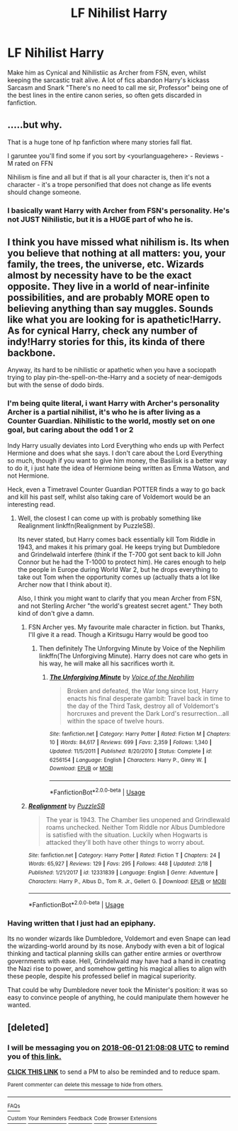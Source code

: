 #+TITLE: LF Nihilist Harry

* LF Nihilist Harry
:PROPERTIES:
:Author: LittenInAScarf
:Score: 21
:DateUnix: 1527695119.0
:DateShort: 2018-May-30
:FlairText: Request
:END:
Make him as Cynical and Nihilistiic as Archer from FSN, even, whilst keeping the sarcastic trait alive. A lot of fics abandon Harry's kickass Sarcasm and Snark "There's no need to call me sir, Professor" being one of the best lines in the entire canon series, so often gets discarded in fanfiction.


** .....but why.

That is a huge tone of hp fanfiction where many stories fall flat.

I garuntee you'll find some if you sort by <yourlanguagehere> - Reviews - M rated on FFN

Nihilism is fine and all but if that is all your character is, then it's not a character - it's a trope personified that does not change as life events should change someone.
:PROPERTIES:
:Score: 8
:DateUnix: 1527706830.0
:DateShort: 2018-May-30
:END:

*** I basically want Harry with Archer from FSN's personality. He's not JUST Nihilistic, but it is a HUGE part of who he is.
:PROPERTIES:
:Author: LittenInAScarf
:Score: 13
:DateUnix: 1527706986.0
:DateShort: 2018-May-30
:END:


** I think you have missed what nihilism is. Its when you believe that nothing at all matters: you, your family, the trees, the universe, etc. Wizards almost by necessity have to be the exact opposite. They live in a world of near-infinite possibilities, and are probably MORE open to believing anything than say muggles. Sounds like what you are looking for is apathetic!Harry. As for cynical Harry, check any number of indy!Harry stories for this, its kinda of there backbone.

Anyway, its hard to be nihilistic or apathetic when you have a sociopath trying to play pin-the-spell-on-the-Harry and a society of near-demigods but with the sense of dodo birds.
:PROPERTIES:
:Author: XeshTrill
:Score: 2
:DateUnix: 1527715376.0
:DateShort: 2018-May-31
:END:

*** I'm being quite literal, i want Harry with Archer's personality Archer is a partial nihilist, it's who he is after living as a Counter Guardian. Nihilistic to the world, mostly set on one goal, but caring about the odd 1 or 2

Indy Harry usually deviates into Lord Everything who ends up with Perfect Hermione and does what she says. I don't care about the Lord Everything so much, though if you want to give him money, the Basilisk is a better way to do it, i just hate the idea of Hermione being written as Emma Watson, and not Hermione.

Heck, even a Timetravel Counter Guardian POTTER finds a way to go back and kill his past self, whilst also taking care of Voldemort would be an interesting read.
:PROPERTIES:
:Author: LittenInAScarf
:Score: 5
:DateUnix: 1527716168.0
:DateShort: 2018-May-31
:END:

**** Well, the closest I can come up with is probably something like Realignment linkffn(Realignment by PuzzleSB).

Its never stated, but Harry comes back essentially kill Tom Riddle in 1943, and makes it his primary goal. He keeps trying but Dumbledore and Grindelwald interfere (think if the T-700 got sent back to kill John Connor but he had the T-1000 to protect him). He cares enough to help the people in Europe during World War 2, but he drops everything to take out Tom when the opportunity comes up (actually thats a lot like Archer now that I think about it).

Also, I think you might want to clarify that you mean Archer from FSN, and not Sterling Archer "the world's greatest secret agent." They both kind of don't give a damn.
:PROPERTIES:
:Author: XeshTrill
:Score: 4
:DateUnix: 1527716737.0
:DateShort: 2018-May-31
:END:

***** FSN Archer yes. My favourite male character in fiction. but Thanks, I'll give it a read. Though a Kiritsugu Harry would be good too
:PROPERTIES:
:Author: LittenInAScarf
:Score: 2
:DateUnix: 1527716982.0
:DateShort: 2018-May-31
:END:

****** Then definitely The Unforgving Minute by Voice of the Nephilim linkffn(The Unforgiving Minute). Harry does not care who gets in his way, he will make all his sacrifices worth it.
:PROPERTIES:
:Author: XeshTrill
:Score: 5
:DateUnix: 1527718526.0
:DateShort: 2018-May-31
:END:

******* [[https://www.fanfiction.net/s/6256154/1/][*/The Unforgiving Minute/*]] by [[https://www.fanfiction.net/u/1508866/Voice-of-the-Nephilim][/Voice of the Nephilim/]]

#+begin_quote
  Broken and defeated, the War long since lost, Harry enacts his final desperate gambit: Travel back in time to the day of the Third Task, destroy all of Voldemort's horcruxes and prevent the Dark Lord's resurrection...all within the space of twelve hours.
#+end_quote

^{/Site/:} ^{fanfiction.net} ^{*|*} ^{/Category/:} ^{Harry} ^{Potter} ^{*|*} ^{/Rated/:} ^{Fiction} ^{M} ^{*|*} ^{/Chapters/:} ^{10} ^{*|*} ^{/Words/:} ^{84,617} ^{*|*} ^{/Reviews/:} ^{699} ^{*|*} ^{/Favs/:} ^{2,359} ^{*|*} ^{/Follows/:} ^{1,340} ^{*|*} ^{/Updated/:} ^{11/5/2011} ^{*|*} ^{/Published/:} ^{8/20/2010} ^{*|*} ^{/Status/:} ^{Complete} ^{*|*} ^{/id/:} ^{6256154} ^{*|*} ^{/Language/:} ^{English} ^{*|*} ^{/Characters/:} ^{Harry} ^{P.,} ^{Ginny} ^{W.} ^{*|*} ^{/Download/:} ^{[[http://www.ff2ebook.com/old/ffn-bot/index.php?id=6256154&source=ff&filetype=epub][EPUB]]} ^{or} ^{[[http://www.ff2ebook.com/old/ffn-bot/index.php?id=6256154&source=ff&filetype=mobi][MOBI]]}

--------------

*FanfictionBot*^{2.0.0-beta} | [[https://github.com/tusing/reddit-ffn-bot/wiki/Usage][Usage]]
:PROPERTIES:
:Author: FanfictionBot
:Score: 1
:DateUnix: 1527718535.0
:DateShort: 2018-May-31
:END:


***** [[https://www.fanfiction.net/s/12331839/1/][*/Realignment/*]] by [[https://www.fanfiction.net/u/5057319/PuzzleSB][/PuzzleSB/]]

#+begin_quote
  The year is 1943. The Chamber lies unopened and Grindlewald roams unchecked. Neither Tom Riddle nor Albus Dumbledore is satisfied with the situation. Luckily when Hogwarts is attacked they'll both have other things to worry about.
#+end_quote

^{/Site/:} ^{fanfiction.net} ^{*|*} ^{/Category/:} ^{Harry} ^{Potter} ^{*|*} ^{/Rated/:} ^{Fiction} ^{T} ^{*|*} ^{/Chapters/:} ^{24} ^{*|*} ^{/Words/:} ^{65,927} ^{*|*} ^{/Reviews/:} ^{129} ^{*|*} ^{/Favs/:} ^{295} ^{*|*} ^{/Follows/:} ^{448} ^{*|*} ^{/Updated/:} ^{2/18} ^{*|*} ^{/Published/:} ^{1/21/2017} ^{*|*} ^{/id/:} ^{12331839} ^{*|*} ^{/Language/:} ^{English} ^{*|*} ^{/Genre/:} ^{Adventure} ^{*|*} ^{/Characters/:} ^{Harry} ^{P.,} ^{Albus} ^{D.,} ^{Tom} ^{R.} ^{Jr.,} ^{Gellert} ^{G.} ^{*|*} ^{/Download/:} ^{[[http://www.ff2ebook.com/old/ffn-bot/index.php?id=12331839&source=ff&filetype=epub][EPUB]]} ^{or} ^{[[http://www.ff2ebook.com/old/ffn-bot/index.php?id=12331839&source=ff&filetype=mobi][MOBI]]}

--------------

*FanfictionBot*^{2.0.0-beta} | [[https://github.com/tusing/reddit-ffn-bot/wiki/Usage][Usage]]
:PROPERTIES:
:Author: FanfictionBot
:Score: 1
:DateUnix: 1527716757.0
:DateShort: 2018-May-31
:END:


*** Having written that I just had an epiphany.

Its no wonder wizards like Dumbledore, Voldemort and even Snape can lead the wizarding-world around by its nose. Anybody with even a bit of logical thinking and tactical planning skills can gather entire armies or overthrow governments with ease. Hell, Grindelwald may have had a hand in creating the Nazi rise to power, and somehow getting his magical allies to align with these people, despite his professed belief in magical superiority.

That could be why Dumbledore never took the Minister's position: it was so easy to convince people of anything, he could manipulate them however he wanted.
:PROPERTIES:
:Author: XeshTrill
:Score: 1
:DateUnix: 1527715765.0
:DateShort: 2018-May-31
:END:


** [deleted]
:PROPERTIES:
:Score: 1
:DateUnix: 1527714467.0
:DateShort: 2018-May-31
:END:

*** I will be messaging you on [[http://www.wolframalpha.com/input/?i=2018-06-01%2021:08:08%20UTC%20To%20Local%20Time][*2018-06-01 21:08:08 UTC*]] to remind you of [[https://www.reddit.com/r/HPfanfiction/comments/8n9m90/lf_nihilist_harry/][*this link.*]]

[[http://np.reddit.com/message/compose/?to=RemindMeBot&subject=Reminder&message=%5Bhttps://www.reddit.com/r/HPfanfiction/comments/8n9m90/lf_nihilist_harry/%5D%0A%0ARemindMe!%20%202%20day][*CLICK THIS LINK*]] to send a PM to also be reminded and to reduce spam.

^{Parent commenter can} [[http://np.reddit.com/message/compose/?to=RemindMeBot&subject=Delete%20Comment&message=Delete!%20dzuf38r][^{delete this message to hide from others.}]]

--------------

[[http://np.reddit.com/r/RemindMeBot/comments/24duzp/remindmebot_info/][^{FAQs}]]

[[http://np.reddit.com/message/compose/?to=RemindMeBot&subject=Reminder&message=%5BLINK%20INSIDE%20SQUARE%20BRACKETS%20else%20default%20to%20FAQs%5D%0A%0ANOTE:%20Don't%20forget%20to%20add%20the%20time%20options%20after%20the%20command.%0A%0ARemindMe!][^{Custom}]]
[[http://np.reddit.com/message/compose/?to=RemindMeBot&subject=List%20Of%20Reminders&message=MyReminders!][^{Your Reminders}]]
[[http://np.reddit.com/message/compose/?to=RemindMeBotWrangler&subject=Feedback][^{Feedback}]]
[[https://github.com/SIlver--/remindmebot-reddit][^{Code}]]
[[https://np.reddit.com/r/RemindMeBot/comments/4kldad/remindmebot_extensions/][^{Browser Extensions}]]
:PROPERTIES:
:Author: RemindMeBot
:Score: 0
:DateUnix: 1527714490.0
:DateShort: 2018-May-31
:END:
